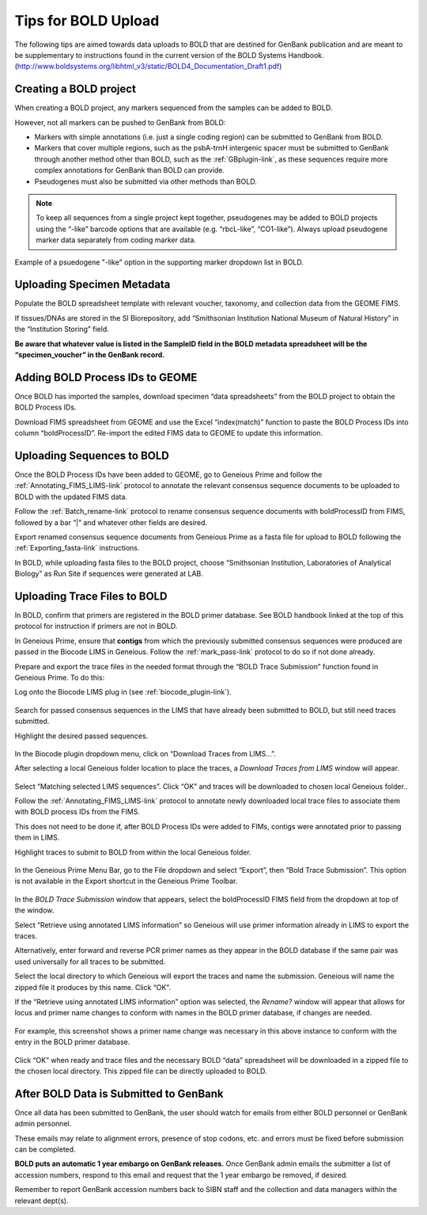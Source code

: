 Tips for BOLD Upload
=====================

The following tips are aimed towards data uploads to BOLD that are destined for GenBank publication and are meant to be supplementary to instructions found in the current version of the BOLD Systems Handbook. (http://www.boldsystems.org/libhtml_v3/static/BOLD4_Documentation_Draft1.pdf)
 

Creating a BOLD project
---------------------------

When creating a BOLD project, any markers sequenced from the samples can be added to BOLD. 

However, not all markers can be pushed to GenBank from BOLD:

* Markers with simple annotations (i.e. just a single coding region) can be submitted to GenBank from BOLD.
* Markers that cover multiple regions, such as the psbA-trnH intergenic spacer must be submitted to GenBank through another method other than BOLD, such as the :ref:`GBplugin-link`, as these sequences require more complex annotations for GenBank than BOLD can provide.
* Pseudogenes must also be submitted via other methods than BOLD.

.. note:: 
   To keep all sequences from a single project kept together, pseudogenes may be added to BOLD projects using the “-like” barcode options that are available (e.g. “rbcL-like”, “CO1-like”). Always upload pseudogene marker data separately from coding marker data. 

.. figure:: /images/BOLD_pseudogene_names.png
  :align: center
  :target: /en/latest/_images/BOLD_pseudogene_names.png
  
  Example of a psuedogene "-like" option in the supporting marker dropdown list in BOLD.

Uploading Specimen Metadata
-----------------------------------

Populate the BOLD spreadsheet template with relevant voucher, taxonomy, and collection data from the GEOME FIMS.

If tissues/DNAs are stored in the SI Biorepository, add “Smithsonian Institution National Museum of Natural History” in the “Institution Storing” field.

**Be aware that whatever value is listed in the SampleID field in the BOLD metadata spreadsheet will be the “specimen_voucher” in the GenBank record.**

.. figure:: /images/BOLD_spreadsheet_sampleID.png
  :align: center
  :target: /en/latest/_images/BOLD_spreadsheet_sampleID.png
 

Adding BOLD Process IDs to GEOME
---------------------------------------------

Once BOLD has imported the samples, download specimen “data spreadsheets” from the BOLD project to obtain the BOLD Process IDs. 

Download FIMS spreadsheet from GEOME and use the Excel “index(match)” function to paste the BOLD Process IDs into column “boldProcessID”. 
Re-import the edited FIMS data to GEOME to update this information. 

Uploading Sequences to BOLD
------------------------------------

Once the BOLD Process IDs have been added to GEOME, go to Geneious Prime and follow the :ref:`Annotating_FIMS_LIMS-link` protocol to annotate the relevant consensus sequence documents to be uploaded to BOLD with the updated FIMS data. 

Follow the :ref:`Batch_rename-link` protocol to rename consensus sequence documents with boldProcessID from FIMS, followed by a bar “|” and whatever other fields are desired.

Export renamed consensus sequence documents from Geneious Prime as a fasta file for upload to BOLD following the :ref:`Exporting_fasta-link` instructions.

In BOLD, while uploading fasta files to the BOLD project, choose “Smithsonian Institution, Laboratories of Analytical Biology” as Run Site if sequences were generated at LAB.

Uploading Trace Files to BOLD 
-------------------------------------

In BOLD, confirm that primers are registered in the BOLD primer database. See BOLD handbook linked at the top of this protocol for instruction if primers are not in BOLD.

In Geneious Prime, ensure that **contigs** from which the previously submitted consensus sequences were produced are passed in the Biocode LIMS in Geneious. Follow the :ref:`mark_pass-link` protocol to do so if not done already.

Prepare and export the trace files in the needed format through the “BOLD Trace Submission” function found in Geneious Prime. To do this:

Log onto the Biocode LIMS plug in (see :ref:`biocode_plugin-link`). 

.. figure:: /images/Biocode_LIMS_seqSearch.png
  :align: center
  :target: /en/latest/_images/Biocode_LIMS_seqSearch.png

Search for passed consensus sequences in the LIMS that have already been submitted to BOLD, but still need traces submitted.

Highlight the desired passed sequences.

.. figure:: /images/Biocode_LIMS_downloadTraces.png
  :align: center
  :target: /en/latest/_images/Biocode_LIMS_downloadTraces.png

In the Biocode plugin dropdown menu, click on “Download Traces from LIMS…”. 

After selecting a local Geneious folder location to place the traces, a *Download Traces from LIMS* window will appear.
 
.. figure:: /images/Biocode_LIMS_matchseq.png
  :align: center
  :target: /en/latest/_images/Biocode_LIMS_matchseq.png

Select “Matching selected LIMS sequences”. Click “OK” and traces will be downloaded to chosen local Geneious folder..

Follow the :ref:`Annotating_FIMS_LIMS-link` protocol to annotate newly downloaded local trace files to associate them with BOLD process IDs from the FIMS. 

This does not need to be done if, after BOLD Process IDs were added to FIMs, contigs were annotated prior to passing them in LIMS.

Highlight traces to submit to BOLD from within the local Geneious folder.

.. figure:: /images/geneious_BOLDtraceSubmit.png
  :align: center
  :target: /en/latest/_images/geneious_BOLDtraceSubmit.png

 
In the Geneious Prime Menu Bar, go to the File dropdown and select “Export”, then “Bold Trace Submission”. This option is not available in the Export shortcut in the Geneious Prime Toolbar.

.. figure:: /images/BOLDtracesub_retrieveFromLIMS.png
  :align: center
  :target: /en/latest/_images/BOLDtracesub_retrieveFromLIMS.png

In the *BOLD Trace Submission* window that appears, select the boldProcessID FIMS field from the dropdown at top of the window. 

Select “Retrieve using annotated LIMS information” so Geneious will use primer information already in LIMS to export the traces. 

Alternatively, enter forward and reverse PCR primer names as they appear in the BOLD database if the same pair was used universally for all traces to be submitted.

Select the local directory to which Geneious will export the traces and name the submission. Geneious will name the zipped file it produces by this name. Click “OK”.

If the “Retrieve using annotated LIMS information” option was selected, the *Rename?* window will appear that allows for locus and primer name changes to conform with names in the BOLD primer database, if changes are needed.

.. figure:: /images/BOLDtracesub_rename.png
  :align: center
  :target: /en/latest/_images/BOLDtracesub_rename.png
  
  For example, this screenshot shows a primer name change was necessary in this above instance to conform with the entry in the BOLD primer database.

Click “OK” when ready and trace files and the necessary BOLD “data” spreadsheet will be downloaded in a zipped file to the chosen local directory. This zipped file can be directly uploaded to BOLD. 

After BOLD Data is Submitted to GenBank
--------------------------------------------------

Once all data has been submitted to GenBank, the user should watch for emails from either BOLD personnel or GenBank admin personnel. 

These emails may relate to alignment errors, presence of stop codons, etc. and errors must be fixed before submission can be completed.

**BOLD puts an automatic 1 year embargo on GenBank releases.** Once GenBank admin emails the submitter a list of accession numbers, respond to this email and request that the 1 year embargo be removed, if desired. 

Remember to report GenBank accession numbers back to SIBN staff and the collection and data managers within the relevant dept(s).
